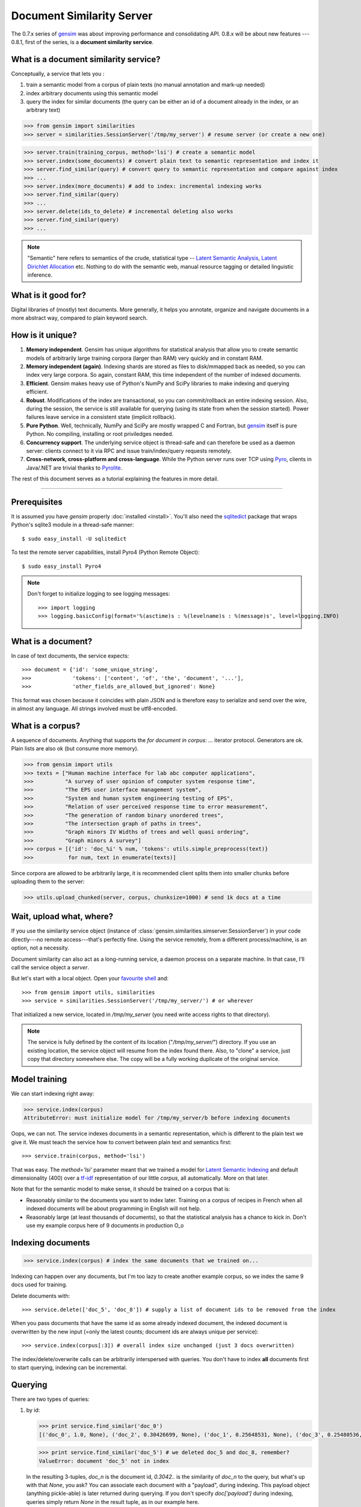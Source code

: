 .. _simserver:

Document Similarity Server
=============================


The 0.7.x series of `gensim <http://radimrehurek.com/gensim/>`_ was about improving performance and consolidating API.
0.8.x will be about new features --- 0.8.1, first of the series, is a **document similarity service**.

What is a document similarity service?
---------------------------------------

Conceptually, a service that lets you :

1. train a semantic model from a corpus of plain texts (no manual annotation and mark-up needed)
2. index arbitrary documents using this semantic model
3. query the index for similar documents (the query can be either an id of a document already in the index, or an arbitrary text)


>>> from gensim import similarities
>>> server = similarities.SessionServer('/tmp/my_server') # resume server (or create a new one)

>>> server.train(training_corpus, method='lsi') # create a semantic model
>>> server.index(some_documents) # convert plain text to semantic representation and index it
>>> server.find_similar(query) # convert query to semantic representation and compare against index
>>> ...
>>> server.index(more_documents) # add to index: incremental indexing works
>>> server.find_similar(query)
>>> ...
>>> server.delete(ids_to_delete) # incremental deleting also works
>>> server.find_similar(query)
>>> ...

.. note::
    "Semantic" here refers to semantics of the crude, statistical type --
    `Latent Semantic Analysis <http://en.wikipedia.org/wiki/Latent_semantic_analysis>`_,
    `Latent Dirichlet Allocation <http://en.wikipedia.org/wiki/Latent_Dirichlet_allocation>`_ etc.
    Nothing to do with the semantic web, manual resource tagging or detailed linguistic inference.


What is it good for?
---------------------

Digital libraries of (mostly) text documents. More generally, it helps you annotate,
organize and navigate documents in a more abstract way, compared to plain keyword search.

How is it unique?
-----------------

1. **Memory independent**. Gensim has unique algorithms for statistical analysis that allow
   you to create semantic models of arbitrarily large training corpora (larger than RAM) very quickly
   and in constant RAM.
2. **Memory independent (again)**. Indexing shards are stored as files to disk/mmapped back as needed,
   so you can index very large corpora. So again, constant RAM, this time independent of the number of indexed documents.
3. **Efficient**. Gensim makes heavy use of Python's NumPy and SciPy libraries to make indexing and
   querying efficient.
4. **Robust**. Modifications of the index are transactional, so you can commit/rollback an
   entire indexing session. Also, during the session, the service is still available
   for querying (using its state from when the session started). Power failures leave
   service in a consistent state (implicit rollback).
5. **Pure Python**. Well, technically, NumPy and SciPy are mostly wrapped C and Fortran, but
   `gensim <http://radimrehurek.com/gensim/>`_ itself is pure Python. No compiling, installing or root priviledges needed.
6. **Concurrency support**. The underlying service object is thread-safe and can
   therefore be used as a daemon server: clients connect to it via RPC and issue train/index/query requests remotely.
7. **Cross-network, cross-platform and cross-language**. While the Python server runs
   over TCP using `Pyro <http://irmen.home.xs4all.nl/pyro/>`_,
   clients in Java/.NET are trivial thanks to `Pyrolite <http://irmen.home.xs4all.nl/pyrolite/>`_.

The rest of this document serves as a tutorial explaining the features in more detail.

-----

Prerequisites
----------------------

It is assumed you have `gensim` properly :doc:`installed <install>`. You'll also
need the `sqlitedict <http://pypi.python.org/pypi/sqlitedict>`_ package that wraps
Python's sqlite3 module in a thread-safe manner::

    $ sudo easy_install -U sqlitedict

To test the remote server capabilities, install Pyro4 (Python Remote Object)::

    $ sudo easy_install Pyro4

.. note::
    Don't forget to initialize logging to see logging messages::

    >>> import logging
    >>> logging.basicConfig(format='%(asctime)s : %(levelname)s : %(message)s', level=logging.INFO)

What is a document?
-------------------

In case of text documents, the service expects::

>>> document = {'id': 'some_unique_string', 
>>>             'tokens': ['content', 'of', 'the', 'document', '...'], 
>>>             'other_fields_are_allowed_but_ignored': None}

This format was chosen because it coincides with plain JSON and is therefore easy to serialize and send over the wire, in almost any language.
All strings involved must be utf8-encoded.


What is a corpus?
-----------------

A sequence of documents. Anything that supports the `for document in corpus: ...`
iterator protocol. Generators are ok. Plain lists are also ok (but consume more memory).

>>> from gensim import utils
>>> texts = ["Human machine interface for lab abc computer applications",
>>>          "A survey of user opinion of computer system response time",
>>>          "The EPS user interface management system",
>>>          "System and human system engineering testing of EPS",
>>>          "Relation of user perceived response time to error measurement",
>>>          "The generation of random binary unordered trees",
>>>          "The intersection graph of paths in trees",
>>>          "Graph minors IV Widths of trees and well quasi ordering",
>>>          "Graph minors A survey"]
>>> corpus = [{'id': 'doc_%i' % num, 'tokens': utils.simple_preprocess(text)} 
>>>           for num, text in enumerate(texts)]

Since corpora are allowed to be arbitrarily large, it is
recommended client splits them into smaller chunks before uploading them to the server:

>>> utils.upload_chunked(server, corpus, chunksize=1000) # send 1k docs at a time

Wait, upload what, where?
-------------------------

If you use the similarity service object (instance of :class:`gensim.similarities.simserver.SessionServer`) in
your code directly---no remote access---that's perfectly fine. Using the service remotely, from a different process/machine, is an
option, not a necessity.

Document similarity can also act as a long-running service, a daemon process on a separate machine. In that
case, I'll call the service object a *server*.

But let's start with a local object. Open your `favourite shell <http://ipython.org/>`_ and::

>>> from gensim import utils, similarities
>>> service = similarities.SessionServer('/tmp/my_server/') # or wherever

That initialized a new service, located in `/tmp/my_server` (you need write access rights to that directory).

.. note::
   The service is fully defined by the content of its location ("`/tmp/my_server/`")
   directory. If you use an existing location, the service object will resume
   from the index found there. Also, to "clone" a service, just copy that
   directory somewhere else. The copy will be a fully working duplicate of the
   original service.


Model training
---------------

We can start indexing right away:

>>> service.index(corpus)
AttributeError: must initialize model for /tmp/my_server/b before indexing documents

Oops, we can not. The service indexes documents in a semantic representation, which
is different to the plain text we give it. We must teach the service how to convert
between plain text and semantics first::

>>> service.train(corpus, method='lsi')

That was easy. The `method='lsi'` parameter meant that we trained a model for
`Latent Semantic Indexing <http://en.wikipedia.org/wiki/Latent_semantic_indexing>`_
and default dimensionality (400) over a `tf-idf <http://en.wikipedia.org/wiki/Tf–idf>`_
representation of our little `corpus`, all automatically. More on that later.

Note that for the semantic model to make sense, it should be trained
on a corpus that is:

* Reasonably similar to the documents you want to index later. Training on a corpus
  of recipes in French when all indexed documents will be about programming in English
  will not help.
* Reasonably large (at least thousands of documents), so that the statistical analysis has
  a chance to kick in. Don't use my example corpus here of 9 documents in production O_o

Indexing documents
------------------

>>> service.index(corpus) # index the same documents that we trained on...

Indexing can happen over any documents, but I'm too lazy to create another example corpus, so we index the same 9 docs used for training.

Delete documents with::

  >>> service.delete(['doc_5', 'doc_8']) # supply a list of document ids to be removed from the index

When you pass documents that have the same id as some already indexed document,
the indexed document is overwritten by the new input (=only the latest counts;
document ids are always unique per service)::

  >>> service.index(corpus[:3]) # overall index size unchanged (just 3 docs overwritten)

The index/delete/overwrite calls can be arbitrarily interspersed with queries.
You don't have to index **all** documents first to start querying, indexing can be incremental.

Querying
---------

There are two types of queries:

1. by id:

   .. code-block:: python

     >>> print service.find_similar('doc_0')
     [('doc_0', 1.0, None), ('doc_2', 0.30426699, None), ('doc_1', 0.25648531, None), ('doc_3', 0.25480536, None)]

   >>> print service.find_similar('doc_5') # we deleted doc_5 and doc_8, remember?
   ValueError: document 'doc_5' not in index

   In the resulting 3-tuples, `doc_n` is the document id, `0.3042..` is the similarity of `doc_n` to the query, but what's up with that `None`, you ask? 
   You can associate each document with a "payload", during indexing.
   This payload object (anything pickle-able) is later returned during querying. 
   If you don't specify `doc['payload']` during indexing, queries simply return `None` in the result tuple, as in our example here.

2. or by document (using `document['tokens']`; id is ignored in this case):

   .. code-block:: python

     >>> doc = {'tokens': utils.simple_preprocess('Graph and minors and humans and trees.')}
     >>> print service.find_similar(doc)
     [('doc_7', 0.93350589, None), ('doc_3', 0.42718196, None), ('doc_6', 0.27212361, None)]

Remote access
-------------

So far, we did everything in our Python shell, locally. I very much like `Pyro <http://irmen.home.xs4all.nl/pyro/>`_,
a pure Python package for Remote Procedure Calls (RPC), so I'll illustrate remote
service access via Pyro. Pyro takes care of all the socket listening/request routing/data marshalling/thread
spawning, so it saves us a lot of trouble.

To create a similarity server, we just create a :class:`gensim.similarities.simserver.SessionServer` object and register it
with a Pyro daemon for remote access. There is a small `example script <https://github.com/piskvorky/gensim/blob/simserver/gensim/test/run_simserver.py>`_
included with gensim, run it with::

  $ python -m gensim.test.run_simserver /tmp/testserver

You can just `ctrl+c` to terminate the server, but leave it running for now.

Now open your Python shell again, possibly on another machine, and::

>>> import Pyro4
>>> service = Pyro4.Proxy(Pyro4.locateNS().lookup('gensim.testserver'))

Now `service` is only a proxy object: every call is physically executed wherever
you ran the `run_server.py` script, which can be a totally different computer
(within a network broadcast domain), but you don't even know::

>>> print service.status()
>>> service.train(corpus)
>>> service.index(other_corpus)
>>> ...

It is worth mentioning that Irmen, the author of Pyro, also released
`Pyrolite <http://irmen.home.xs4all.nl/pyrolite/>`_ recently. That is a package
which allows you to create Pyro proxies from Java and .NET, as well as from Python. 
That way you can utilize the remote server from there too---the client doesn't have to be in Python.

Concurrency
-----------

Ok, now it's getting interesting. Since we can access the service remotely, what
happens if multiple clients create proxies to it at the same time? What if they
want to modify the server index at the same time?

Answer: the `SessionServer` object is thread-safe, so that when each client spawns a request
thread via Pyro, they don't step on each others toes.

This means that:

1. There can be multiple simultaneous `service.find_similar` queries (or, in
   general, multiple simultaneus calls that are "read-only").
2. When two clients issue modification calls (`index`/`train`/`delete`/`drop_index`/...)
   at the same time, an internal lock serializes them -- the later call has to wait.
3. While one client is modifying the index, all other clients' queries still see
   the original index. Only once the modifications are committed do they become
   "visible".

What do you mean, visible?
--------------------------

The service uses transactions internally. This means that each modification is
done over a clone of the service. If the modification session fails for whatever
reason (exception in code; power failure that turns off the server; client unhappy
with how the session went), it can be rolled back. It also means other clients can
continue querying the original index during index updates.

The mechanism is hidden from users by default through auto-committing (it was already happenning
in the examples above too, transparently), but auto-committing can be turned off explicitly::

  >>> service.set_autosession(False)
  >>> service.train(corpus)
  RuntimeError: must open a session before modifying SessionServer
  >>> service.open_session()
  >>> service.train(corpus)
  >>> service.index(corpus)
  >>> service.delete(doc_ids)
  >>> ...

None of these changes are visible to other clients, yet. Also, other clients'
calls to index/train/etc will block until this session is committed/rolled back---there
cannot be two open sessions at the same time.

To end a session::

  >>> service.rollback() # discard all changes since open_session()

or::

  >>> service.commit() # make changes public; now other clients can see changes/acquire the modification lock


Other stuff
------------

TODO Custom document parsing (in lieu of `utils.simple_preprocess`). Different models (not just `lsi`). Optimizing the index with `service.optimize()`.
TODO add some hard numbers; example tutorial for some bigger collection, e.g. arxiv.org or wikipedia.

